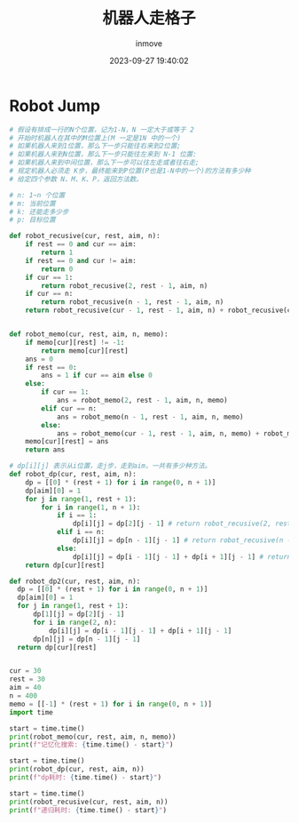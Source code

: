 #+TITLE: 机器人走格子
#+DATE: 2023-09-27 19:40:02
#+DISPLAY: t
#+STARTUP: indent
#+OPTIONS: toc:10
#+AUTHOR: inmove
#+KEYWORDS: 动态规划
#+CATEGORIES: 动态规划 算法

* Robot Jump
#+begin_src python
  # 假设有排成一行的N个位置，记为1-N，N 一定大于或等于 2
  # 开始时机器人在其中的M位置上(M 一定是1N 中的一个)
  # 如果机器人来到1位置，那么下一步只能往右来到2位置;
  # 如果机器人来到N位置，那么下一步只能往左来到 N-1 位置:
  # 如果机器人来到中间位置，那么下一步可以往左走或者往右走;
  # 规定机器人必须走 K步，最终能来到P位置(P也是1-N中的一个)的方法有多少种
  # 给定四个参数 N、M、K、P，返回方法数。

  # n: 1~n 个位置
  # m: 当前位置
  # k: 还能走多少步
  # p: 目标位置

  def robot_recusive(cur, rest, aim, n):
      if rest == 0 and cur == aim:
          return 1
      if rest == 0 and cur != aim:
          return 0
      if cur == 1:
          return robot_recusive(2, rest - 1, aim, n)
      if cur == n:
          return robot_recusive(n - 1, rest - 1, aim, n)
      return robot_recusive(cur - 1, rest - 1, aim, n) + robot_recusive(cur + 1, rest - 1, aim, n)


  def robot_memo(cur, rest, aim, n, memo):
      if memo[cur][rest] != -1:
          return memo[cur][rest]
      ans = 0
      if rest == 0:
          ans = 1 if cur == aim else 0
      else:
          if cur == 1:
              ans = robot_memo(2, rest - 1, aim, n, memo)
          elif cur == n:
              ans = robot_memo(n - 1, rest - 1, aim, n, memo)
          else:
              ans = robot_memo(cur - 1, rest - 1, aim, n, memo) + robot_memo(cur + 1, rest - 1, aim, n, memo)
      memo[cur][rest] = ans
      return ans

  # dp[i][j] 表示从i位置，走j步，走到aim，一共有多少种方法。
  def robot_dp(cur, rest, aim, n):
      dp = [[0] * (rest + 1) for i in range(0, n + 1)]
      dp[aim][0] = 1
      for j in range(1, rest + 1):
          for i in range(1, n + 1):
              if i == 1:
                  dp[i][j] = dp[2][j - 1] # return robot_recusive(2, rest - 1, aim, n)
              elif i == n:
                  dp[i][j] = dp[n - 1][j - 1] # return robot_recusive(n - 1, rest - 1, aim, n)
              else:
                  dp[i][j] = dp[i - 1][j - 1] + dp[i + 1][j - 1] # return robot_recusive(cur - 1, rest - 1, aim, n) + robot_recusive(cur + 1, rest - 1, aim, n)
      return dp[cur][rest]

  def robot_dp2(cur, rest, aim, n):
    dp = [[0] * (rest + 1) for i in range(0, n + 1)]
    dp[aim][0] = 1
    for j in range(1, rest + 1):
        dp[1][j] = dp[2][j - 1]
        for i in range(2, n):
            dp[i][j] = dp[i - 1][j - 1] + dp[i + 1][j - 1]
        dp[n][j] = dp[n - 1][j - 1]
    return dp[cur][rest]


  cur = 30
  rest = 30
  aim = 40
  n = 400
  memo = [[-1] * (rest + 1) for i in range(0, n + 1)]
  import time

  start = time.time()
  print(robot_memo(cur, rest, aim, n, memo))
  print(f"记忆化搜索: {time.time() - start}")

  start = time.time()
  print(robot_dp(cur, rest, aim, n))
  print(f"dp耗时: {time.time() - start}")

  start = time.time()
  print(robot_recusive(cur, rest, aim, n))
  print(f"递归耗时: {time.time() - start}")

#+end_src
